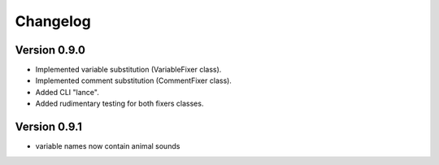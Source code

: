 =========
Changelog
=========

Version 0.9.0
===========

- Implemented variable substitution (VariableFixer class).
- Implemented comment substitution (CommentFixer class).
- Added CLI "lance".
- Added rudimentary testing for both fixers classes.

Version 0.9.1
===========

- variable names now contain animal sounds

